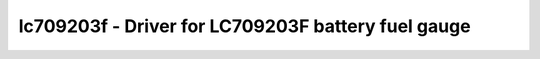 .. _lc709203f:

lc709203f - Driver for LC709203F battery fuel gauge
=====================================

.. doxygengroup:: lc709203f
   :members: